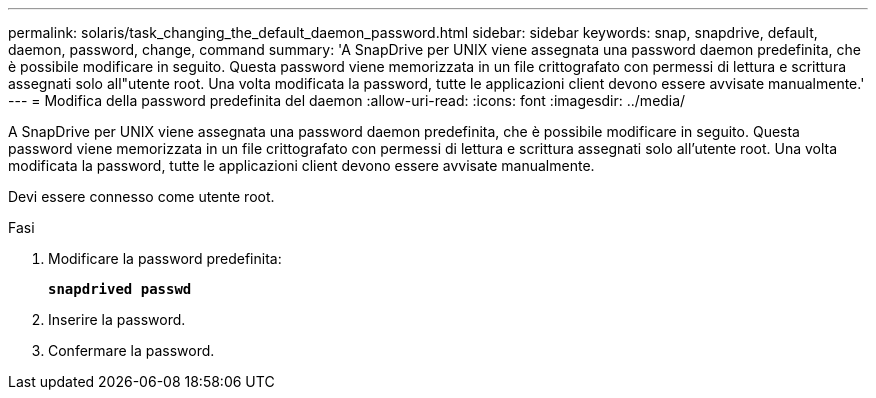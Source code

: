 ---
permalink: solaris/task_changing_the_default_daemon_password.html 
sidebar: sidebar 
keywords: snap, snapdrive, default, daemon, password, change, command 
summary: 'A SnapDrive per UNIX viene assegnata una password daemon predefinita, che è possibile modificare in seguito. Questa password viene memorizzata in un file crittografato con permessi di lettura e scrittura assegnati solo all"utente root. Una volta modificata la password, tutte le applicazioni client devono essere avvisate manualmente.' 
---
= Modifica della password predefinita del daemon
:allow-uri-read: 
:icons: font
:imagesdir: ../media/


[role="lead"]
A SnapDrive per UNIX viene assegnata una password daemon predefinita, che è possibile modificare in seguito. Questa password viene memorizzata in un file crittografato con permessi di lettura e scrittura assegnati solo all'utente root. Una volta modificata la password, tutte le applicazioni client devono essere avvisate manualmente.

Devi essere connesso come utente root.

.Fasi
. Modificare la password predefinita:
+
`*snapdrived passwd*`

. Inserire la password.
. Confermare la password.


